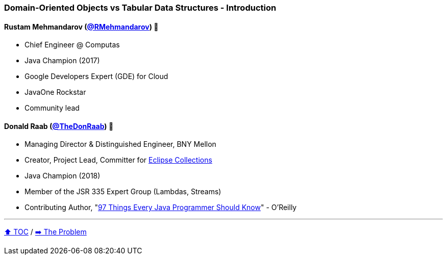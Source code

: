=== Domain-Oriented Objects vs Tabular Data Structures - Introduction

==== Rustam Mehmandarov (link:https://twitter.com/RMehmandarov[@RMehmandarov])  🥷
* Chief Engineer @ Computas
* Java Champion (2017)
* Google Developers Expert (GDE) for Cloud
* JavaOne Rockstar
* Community lead

==== Donald Raab (link:https://twitter.com/TheDonRaab[@TheDonRaab]) 🐢
* Managing Director & Distinguished Engineer, BNY Mellon
* Creator, Project Lead, Committer for link:https://github.com/eclipse/eclipse-collections[Eclipse Collections]
* Java Champion (2018)
* Member of the JSR 335 Expert Group (Lambdas, Streams)
* Contributing Author, "link:https://www.oreilly.com/library/view/97-things-every/9781491952689/[97 Things Every Java Programmer Should Know]" - O'Reilly

---

link:toc.adoc[⬆️ TOC] /
link:./02_01_the_problem.adoc[➡️ The Problem]
